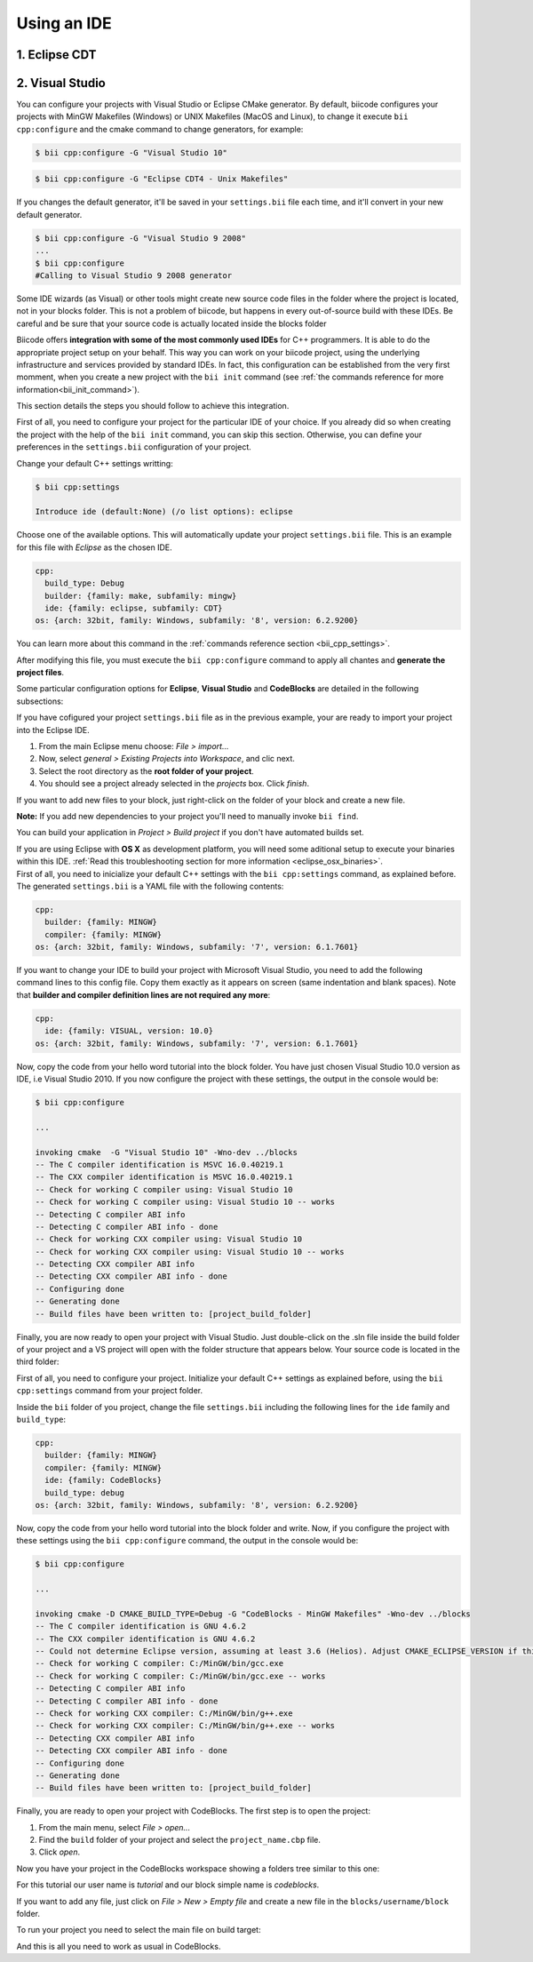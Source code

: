.. _cpp_ides:

Using an IDE
=========================


1. Eclipse CDT
-------------------------------------


2. Visual Studio
----------------------

You can configure your projects with Visual Studio or Eclipse CMake generator. By default, biicode configures your projects with MinGW Makefiles (Windows) or UNIX Makefiles (MacOS and Linux), to change it execute ``bii cpp:configure`` and the cmake command to change generators, for example:

.. code-block:: bash

  $ bii cpp:configure -G "Visual Studio 10"


.. code-block:: bash

  $ bii cpp:configure -G "Eclipse CDT4 - Unix Makefiles"


If you changes the default generator, it'll be saved in your ``settings.bii`` file each time, and it'll convert in your new default generator.

.. code-block:: bash

  $ bii cpp:configure -G "Visual Studio 9 2008"
  ...
  $ bii cpp:configure
  #Calling to Visual Studio 9 2008 generator


.. container:: infonote

  Some IDE wizards (as Visual) or other tools might create new source code files in the folder where the project is located, not in your blocks folder. This is not a problem of biicode, but happens in every out-of-source build with these IDEs. Be careful and be sure that your source code is actually located inside the blocks folder

  Biicode offers **integration with some of the most commonly used IDEs** for C++ programmers. It is able to do the appropriate project setup on your behalf. This way you can work on your biicode project, using the underlying infrastructure and services provided by standard IDEs. In fact, this configuration can be established from the very first momment, when you create a new project with the ``bii init`` command (see :ref:`the commands reference for more information<bii_init_command>`).

This section details the steps you should follow to achieve this integration.

First of all, you need to configure your project for the particular IDE of your choice. If you already did so when creating the project with the help of the ``bii init`` command, you can skip this section. Otherwise, you can define your preferences in the ``settings.bii`` configuration of your project.

Change your default C++ settings writting:

.. code-block:: bash

  $ bii cpp:settings

  Introduce ide (default:None) (/o list options): eclipse

Choose one of the available options. This will automatically update your project ``settings.bii`` file. This is an example for this file with *Eclipse* as the chosen IDE.

.. code-block:: text

  cpp:
    build_type: Debug
    builder: {family: make, subfamily: mingw}
    ide: {family: eclipse, subfamily: CDT}
  os: {arch: 32bit, family: Windows, subfamily: '8', version: 6.2.9200}

You can learn more about this command in the :ref:`commands reference section <bii_cpp_settings>`.

After modifying this file, you must execute the ``bii cpp:configure`` command to apply all chantes and **generate the project files**.

Some particular configuration options for **Eclipse**, **Visual Studio** and **CodeBlocks** are detailed in the following subsections:

.. container:: tabs-section

  .. _ide_eclipse:
  .. container:: tabs-item

    .. rst-class:: tabs-title
      
      Eclipse

    If you have cofigured your project ``settings.bii`` file as in the previous example, your are ready to import your project into the Eclipse IDE.

    #. From the main Eclipse menu choose: *File > import...*
    #. Now, select *general > Existing Projects into Workspace*, and clic next.
    #. Select the root directory as the **root folder of your project**.
    #. You should see a project already selected in the *projects* box. Click *finish*.

    If you want to add new files to your block, just right-click on the folder of your block and create a new file.

    **Note:** If you add new dependencies to your project you'll need to manually invoke ``bii find``.

    You can build your application in *Project > Build project* if you don't have automated builds set.

    If you are using  Eclipse with **OS X** as development platform, you will need some aditional setup to execute your binaries within this IDE. :ref:`Read this troubleshooting section for more information <eclipse_osx_binaries>`.

  .. _ide_visual:
  .. container:: tabs-item

    .. rst-class:: tabs-title
      
      Microsoft Visual Studio

    First of all, you need to inicialize your default C++ settings with the ``bii cpp:settings`` command, as explained before. The generated ``settings.bii`` is a YAML file with the following contents:

    .. code-block:: text

      cpp:
        builder: {family: MINGW}
        compiler: {family: MINGW}
      os: {arch: 32bit, family: Windows, subfamily: '7', version: 6.1.7601}

    If you want to change your IDE to build your project with Microsoft Visual Studio, you need to add the following command lines to this config file. Copy them exactly as it appears on screen (same indentation and blank spaces). Note that **builder and compiler definition lines are not required any more**:


    .. code-block:: text

      cpp:
        ide: {family: VISUAL, version: 10.0}
      os: {arch: 32bit, family: Windows, subfamily: '7', version: 6.1.7601}

    Now, copy the code from your hello word tutorial into the block folder. You have just chosen Visual Studio 10.0 version as IDE, i.e Visual Studio 2010. If you now configure the project with these settings, the output in the console would be:

    .. code-block:: bash

      $ bii cpp:configure

      ...

      invoking cmake  -G "Visual Studio 10" -Wno-dev ../blocks
      -- The C compiler identification is MSVC 16.0.40219.1
      -- The CXX compiler identification is MSVC 16.0.40219.1
      -- Check for working C compiler using: Visual Studio 10
      -- Check for working C compiler using: Visual Studio 10 -- works
      -- Detecting C compiler ABI info
      -- Detecting C compiler ABI info - done
      -- Check for working CXX compiler using: Visual Studio 10
      -- Check for working CXX compiler using: Visual Studio 10 -- works
      -- Detecting CXX compiler ABI info
      -- Detecting CXX compiler ABI info - done
      -- Configuring done
      -- Generating done
      -- Build files have been written to: [project_build_folder]


    Finally, you are now ready to open your project with Visual Studio. Just double-click on the .sln file inside the build folder of your project and a VS project will open with the folder structure that appears below. Your source code is located in the third folder:

    .. image:: /_static/img/visual_studio_tree.jpg

    
  .. _ide_codeblocks:
  .. container:: tabs-item

    .. rst-class:: tabs-title

      CodeBlocks

    First of all, you need to configure your project. Initialize your default C++ settings as explained before, using the ``bii cpp:settings`` command from your project folder.

    Inside the ``bii`` folder of you project, change the file ``settings.bii`` including the following lines for the ``ide`` family and ``build_type``:

    .. code-block:: text

      cpp:
        builder: {family: MINGW}
        compiler: {family: MINGW}
        ide: {family: CodeBlocks}
        build_type: debug
      os: {arch: 32bit, family: Windows, subfamily: '8', version: 6.2.9200}

    Now, copy the code from your hello word tutorial into the block folder and write. Now, if you configure the project with these settings using the ``bii cpp:configure`` command, the output in the console would be:

    .. code-block:: bash

      $ bii cpp:configure

      ...

      invoking cmake -D CMAKE_BUILD_TYPE=Debug -G "CodeBlocks - MinGW Makefiles" -Wno-dev ../blocks
      -- The C compiler identification is GNU 4.6.2
      -- The CXX compiler identification is GNU 4.6.2
      -- Could not determine Eclipse version, assuming at least 3.6 (Helios). Adjust CMAKE_ECLIPSE_VERSION if this is wrong.
      -- Check for working C compiler: C:/MinGW/bin/gcc.exe
      -- Check for working C compiler: C:/MinGW/bin/gcc.exe -- works
      -- Detecting C compiler ABI info
      -- Detecting C compiler ABI info - done
      -- Check for working CXX compiler: C:/MinGW/bin/g++.exe
      -- Check for working CXX compiler: C:/MinGW/bin/g++.exe -- works
      -- Detecting CXX compiler ABI info
      -- Detecting CXX compiler ABI info - done
      -- Configuring done
      -- Generating done
      -- Build files have been written to: [project_build_folder]


    Finally, you are ready to open your project with CodeBlocks. The first step is to open the project:

    #. From the main menu, select *File > open...*
    #. Find the ``build`` folder of your project and select the ``project_name.cbp`` file.
    #. Click *open*.

    Now you have your project in the CodeBlocks workspace showing a folders tree similar to this one:

    .. image:: /_static/img/codeblocks_tree.png

    For this tutorial our user name is *tutorial* and our block simple name is *codeblocks*.

    If you want to add any file, just click on *File > New > Empty file* and create a new file in the ``blocks/username/block`` folder.

    To run your project you need to select the main file on build target:

    .. image:: /_static/img/codeblocks_build_target.png
    

    And this is all you need to work as usual in CodeBlocks.